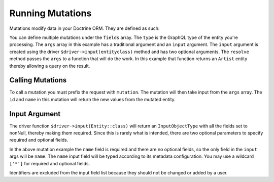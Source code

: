 Running Mutations
=================

Mutations modify data in your Doctrine ORM.  They are defined as such:

.. code-block:: php
  :linenos:

  <?php

  $schema = new Schema([
      'mutation' => new ObjectType([
          'name' => 'mutation',
          'fields' => [
              'mutationName' => [
                  'type' => $driver->type(Artist::class),
                  'args' => [
                      'id' => Type::nonNull(Type::id()),
                      'input' => Type::nonNull($driver->input(Artist::class, ['name'])),
                  ],
                  'resolve' => function ($root, $args): User {
                      $artist = $this->getEntityManager()->getRepository(Artist::class)
                          ->find($args['id']);

                      $artist->setName($args['input']['name']);
                      $this->getEntityManager()->flush();

                      return $artist;
                  },
              ],
          ],
      ]),
  ]);

You can define multiple mutations under the ``fields`` array.  The ``type`` is
the GraphQL type of the entity you're processing.  The ``args`` array in this
example has a traditional argument and an ``input`` argument.  The ``input``
argument is created using the driver ``$driver->input(entityclass)`` method and
has two optional arguments.  The ``resolve`` method passes the ``args`` to
a function that will do the work.  In this example that function returns an
``Artist`` entity thereby allowing a query on the result.


Calling Mutations
-----------------

.. code-block:: php
  :linenos:

  <?php

  $query = 'mutation {
      mutationName(id: 1, input: { name: "newName" }) {
          id
          name
      }
  }';

To call a mutation you must prefix the request with ``mutation``.  The mutation
will then take input from the ``args`` array.  The ``id`` and ``name`` in this
mutation will return the new values from the mutated entity.


Input Argument
--------------

The driver function ``$driver->input(Entity::class)`` will return an
``InputObjectType`` with all the fields set to nonNull, thereby making them
required.  Since this is rarely what is intended, there are two optional
parameters to specify required and optional fields.

.. code-block:: php
  :linenos:

  <?php

  $driver->input(Entity::class, ['requiredField'], ['optionalField'])

In the above mutation example the ``name`` field is required and there are no
optional fields, so the only field in the ``input`` args will be ``name``.
The ``name`` input field will be typed according to its metadata configuration.
You may use a wildcard ``['*']`` for required and optional fields.

Identifiers are excluded from the input field list because they should not be
changed or added by a user.
